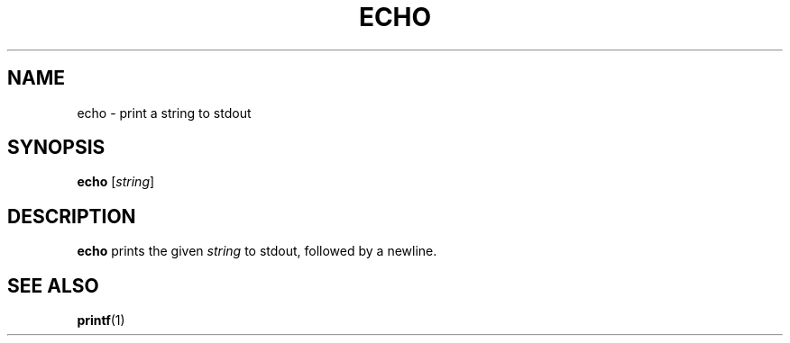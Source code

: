 .\" Copyright (C) astral
.\" See COPYING for details.

.TH ECHO 1

.SH NAME
echo \- print a string to stdout

.SH SYNOPSIS
.B echo
[\fIstring\fR]

.SH DESCRIPTION
.B echo
prints the given \fIstring\fR to stdout, followed by a newline.

.SH SEE ALSO
.BR printf (1)
